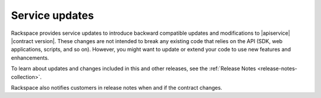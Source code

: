 .. _service-updates:

===============
Service updates
===============

Rackspace provides service updates to introduce backward compatible updates and
modifications to |apiservice| |contract version|. These changes are not
intended to break any existing code that relies on the API (SDK, web
applications, scripts, and so on). However, you might want to update or extend
your code to use new features and enhancements.

To learn about updates and changes included in this and other releases, see the
:ref:`Release Notes <release-notes-collection>`.

Rackspace also notifies customers in release notes when and if the contract
changes.
